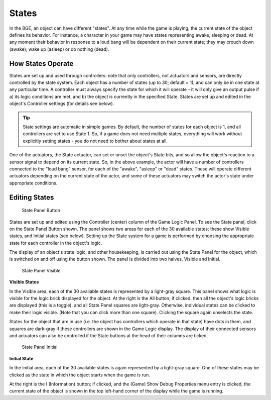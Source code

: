 
******
States
******

In the BGE, an object can have different "states". At any time while the game is playing,
the current state of the object defines its behavior. For instance,
a character in your game may have states representing awake, sleeping or dead. At any moment
their behavior in response to a loud bang will be dependent on their current state;
they may crouch down (awake); wake up (asleep) or do nothing (dead).


How States Operate
==================

States are set up and used through controllers: note that only controllers,
not actuators and sensors, are directly controlled by the state system.
Each object has a number of states (up to 30; default = 1),
and can only be in one state at any particular time. A controller must always specify the
state for which it will operate - it will only give an output pulse if a)
its logic conditions are met, and b) the object is currently in the specified State.
States are set up and edited in the object's Controller settings (for details see below).

.. tip::

   State settings are automatic in simple games. By default,
   the number of states for each object is 1, and all controllers are set to use State 1. So,
   if a game does not need multiple states, everything will work without explicitly setting
   states - you do not need to bother about states at all.


One of the actuators, the State actuator, can set or unset the object's State bits,
and so allow the object's reaction to a sensor signal to depend on its current state. So,
in the above example,
the actor will have a number of controllers connected to the "loud bang" sensor,
for each of the "awake", "asleep" or "dead" states.
These will operate different actuators depending on the current state of the actor,
and some of these actuators may switch the actor's state under appropriate conditions.


Editing States
==============

.. figure:: /images/BGE_Controller_State_Panel.jpg
   :width: 292px

   State Panel Button


States are set up and edited using the Controller (center) column of the Game Logic Panel.
To see the State panel, click on the State Panel Button shown.
The panel shows two areas for each of the 30 available states; these show Visible states,
and Initial states (see below). Setting up the State system for a game is performed by
choosing the appropriate state for each controller in the object's logic.

The display of an object's state logic, and other housekeeping,
is carried out using the State Panel for the object,
which is switched on and off using the button shown. The panel is divided into two halves,
Visible and Initial.


.. figure:: /images/BGE_Controller_State_Panel1.jpg
   :width: 292px

   State Panel Visible


**Visible States**

In the Visible area, each of the 30 available states is represented by a light-gray square.
This panel shows what logic is visible for the logic brick displayed for the object.
At the right is the All button; if clicked, then all the object's logic bricks are displayed
(this is a toggle), and all State Panel squares are light-gray. Otherwise,
individual states can be clicked to make their logic visible.
(Note that you can click more than one square). Clicking the square again unselects the state.

States for the object that are in use (i.e.
the object has controllers which operate in that state) have dots in them,
and squares are dark-gray if these controllers are shown in the Game Logic display. The
display of their connected sensors and actuators can also be controlled if the State buttons
at the head of their columns are ticked.


.. figure:: /images/BGE_Controller_State_Panel2.jpg
   :width: 292px

   State Panel Initial


**Initial State**

In the Initial area,
each of the 30 available states is again represented by a light-gray square. One of these
states may be clicked as the state in which the object starts when the game is run.

At the right is the I (Information) button; if clicked, and the (Game)
Show Debug Properties menu entry is clicked, the current state of the object is shown in the
top left-hand corner of the display while the game is running.
